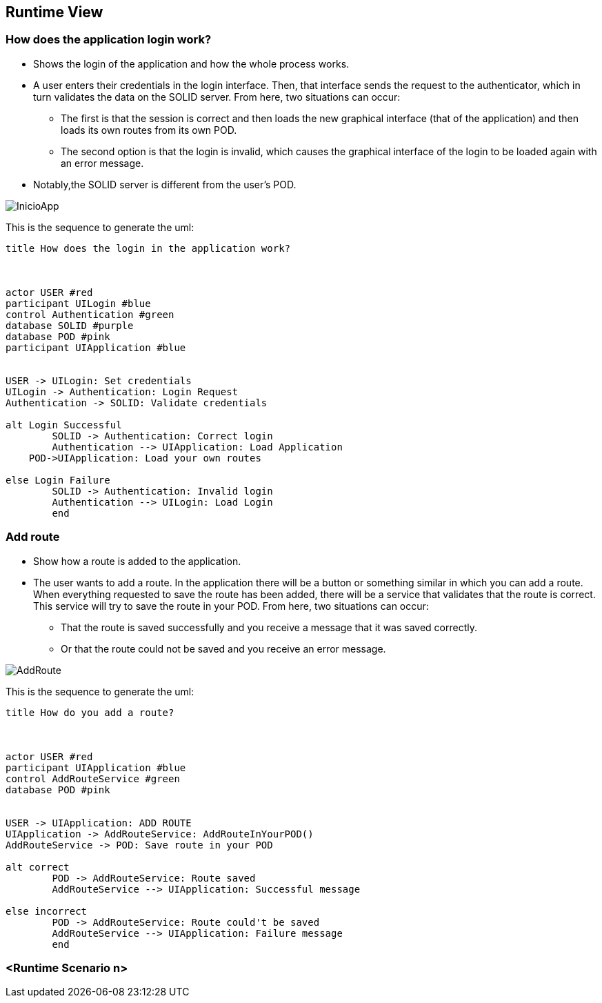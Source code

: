 [[section-runtime-view]]
== Runtime View
=== How does the application login work?

* Shows the login of the application and how the whole process works. 
* A user enters their credentials in the login interface. Then, that interface sends the request to the authenticator, which in turn validates the data on the SOLID server. From here, two situations can occur:
	** The first is that the session is correct and then loads the new graphical interface (that of the application) and then loads its own routes from its own POD.
	** The second option is that the login is invalid, which causes the graphical interface of the login to be loaded again with an error message.
* Notably,the SOLID server is different from the user's POD.

image::./images/InicioApp.png[]

This is the sequence to generate the uml:

[plantuml,"Sequence diagram",png]
----
title How does the login in the application work?



actor USER #red
participant UILogin #blue
control Authentication #green
database SOLID #purple
database POD #pink
participant UIApplication #blue


USER -> UILogin: Set credentials
UILogin -> Authentication: Login Request
Authentication -> SOLID: Validate credentials

alt Login Successful
	SOLID -> Authentication: Correct login
	Authentication --> UIApplication: Load Application
    POD->UIApplication: Load your own routes

else Login Failure
	SOLID -> Authentication: Invalid login
	Authentication --> UILogin: Load Login
	end


----
=== Add route

* Show how a route is added to the application.
* The user wants to add a route. In the application there will be a button or something similar in which you can add a route. When everything requested to save the route has been added, there will be a service that validates that the route is correct. This service will try to save the route in your POD. From here, two situations can occur:
** That the route is saved successfully and you receive a message that it was saved correctly.
** Or that the route could not be saved and you receive an error message.

image::./images/AddRoute.png[]

This is the sequence to generate the uml:

[plantuml,"Sequence diagram",png]
----
title How do you add a route?



actor USER #red
participant UIApplication #blue
control AddRouteService #green
database POD #pink


USER -> UIApplication: ADD ROUTE
UIApplication -> AddRouteService: AddRouteInYourPOD()
AddRouteService -> POD: Save route in your POD

alt correct
	POD -> AddRouteService: Route saved
	AddRouteService --> UIApplication: Successful message

else incorrect
	POD -> AddRouteService: Route could't be saved
	AddRouteService --> UIApplication: Failure message
	end
----

=== <Runtime Scenario n>
